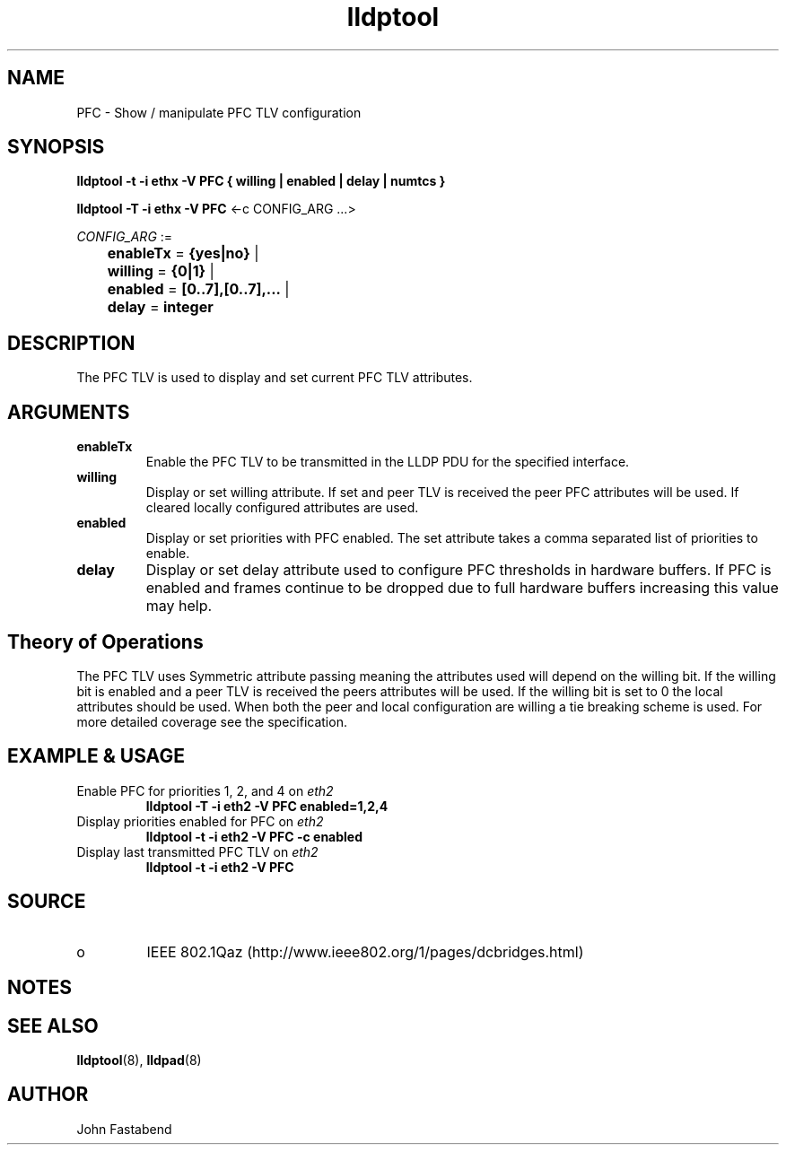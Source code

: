 .TH lldptool 8 "February 2010" "open-lldp" "Linux"
.SH NAME
PFC \- Show / manipulate PFC TLV configuration
.SH SYNOPSIS
.B lldptool -t -i ethx -V PFC { willing | enabled | delay | numtcs }
.sp
.B lldptool -T -i ethx -V PFC
.RI <-c " " CONFIG_ARG " " ...>
.sp
.ti +4
.IR	CONFIG_ARG " := 
.sp
.BR		enableTx " = " {yes|no} " | "
.sp
.BR		willing " = " {0|1} " | "
.sp
.BR		enabled " = " [0..7],[0..7],... " | "
.sp
.BR		delay " = " integer
.sp
.SH DESCRIPTION
The PFC TLV is used to display and set current PFC TLV
attributes.

.SH ARGUMENTS
.TP
.B enableTx
Enable the PFC TLV to be transmitted in the LLDP PDU for the
specified interface.
.TP
.B willing
Display or set willing attribute. If set and peer TLV is received
the peer PFC attributes will be used. If cleared locally configured
attributes are used.
.TP
.B enabled
Display or set priorities with PFC enabled. The set attribute
takes a comma separated list of priorities to enable.
.TP
.B delay 
Display or set delay attribute used to configure PFC thresholds in
hardware buffers. If PFC is enabled and frames continue to be dropped
due to full hardware buffers increasing this value may help.

.SH Theory of Operations
The PFC TLV uses Symmetric attribute passing meaning the attributes
used will depend on the willing bit. If the willing bit is enabled
and a peer TLV is received the peers attributes will be used. If the
willing bit is set to 0 the local attributes should be used. When
both the peer and local configuration are willing a tie breaking
scheme is used. For more detailed coverage see the specification.

.SH EXAMPLE & USAGE
.TP
Enable PFC for priorities 1, 2, and 4 on \fIeth2\fR
.B lldptool -T -i eth2 -V PFC enabled=1,2,4
.TP
Display priorities enabled for PFC on \fIeth2\fR
.B lldptool -t -i eth2 -V PFC -c enabled 
.TP
Display last transmitted PFC TLV on \fIeth2\fR
.B lldptool -t -i eth2 -V PFC 
.SH SOURCE
.TP
o
IEEE 802.1Qaz (http://www.ieee802.org/1/pages/dcbridges.html)

.SH NOTES

.SH SEE ALSO
.BR lldptool (8),
.BR lldpad (8)

.SH AUTHOR
John Fastabend


